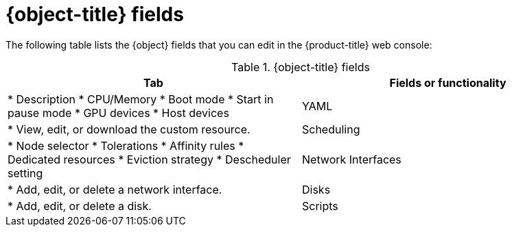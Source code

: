 // Module included in the following assemblies:
//
// * virt/virtual_machines/virt-create-vms.adoc
// * virt/vm_templates/virt-creating-vm-template.adoc
// * virt/vm_templates/virt-editing-vm-template.adoc

// VM wizard includes additional options to VM template wizard
// Call appropriate attribute in the assembly

ifeval::["{context}" == "virt-editing-vm-template"]
:object: virtual machine template
:object-title: Virtual machine template
endif::[]
ifeval::["{context}" == "virt-edit-vms"]
:object: virtual machine
:object-title: Virtual machine
endif::[]
ifeval::["{context}" == "virt-create-vms"]
:object: virtual machine
:object-title: Virtual machine
endif::[]

:_content-type: REFERENCE
[id="virt-vm-fields-web_{context}"]
= {object-title} fields

The following table lists the {object} fields that you can edit in the {product-title} web console:

[cols="1,1a", options="header"]
.{object-title} fields
|===
|Tab |Fields or functionality

ifdef::virtualmachine[]
|Overview
endif::[]
ifdef::virt-edit-vms,virt-editing-vm-template[]
|Details
endif::[]
|
ifdef::virt-edit-vms,virt-editing-vm-template[]
* Labels
* Annotations
endif::[]
ifdef::virt-editing-vm-template[]
* Display name
endif::[]
* Description
ifdef::virt-editing-vm-template[]
* Workload profile
endif::[]
* CPU/Memory
* Boot mode
* Start in pause mode
ifdef::virt-edit-vms[]
* Boot order
endif::[]
* GPU devices
* Host devices
ifdef::virt-edit-vms[]
* SSH access
endif::[]

|YAML
|
* View, edit, or download the custom resource.

|Scheduling
|
* Node selector
* Tolerations
* Affinity rules
* Dedicated resources
* Eviction strategy
* Descheduler setting

ifdef::virtualmachine[]
|Environment
|* Add, edit, or delete a config map, secret, or service account.
endif::[]

|Network Interfaces
|
* Add, edit, or delete a network interface.

|Disks
|
* Add, edit, or delete a disk.

|Scripts
|
* cloud-init settings
ifdef::virtualmachine[]
* Authorized SSH key
* Sysprep answer files
endif::[]

ifdef::virtualmachine[]
|Metadata
|
* Labels
* Annotations
endif::[]
ifdef::virt-editing-vm-template[]
|Parameters (optional)
|
* Virtual machine name
* cloud-user password
endif::[]
ifdef::virt-edit-vms[]
|Snapshots
|
* Add, restore, or delete a virtual machine snapshot.
endif::[]
|===

ifeval::["{context}" == "virt-editing-vm-template"]
:virt-editing-vm-template!:
endif::[]
ifeval::["{context}" == "virt-edit-vms"]
:virt-edit-vms!:
endif::[]
ifeval::["{context}" == "virtualmachine"]
:virtualmachine!:
endif::[]
:object!:
:object-title!:
